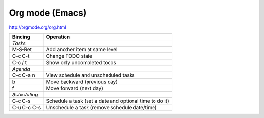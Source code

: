 Org mode (Emacs)
================

http://orgmode.org/org.html

================= ============
Binding           Operation
================= ============
*Tasks*
M-S-Ret           Add another item at same level
C-c C-t           Change TODO state
C-c / t           Show only uncompleted todos
*Agenda*
C-c C-a n         View schedule and unscheduled tasks
b                 Move backward (previous day)
f                 Move forward (next day)
*Scheduling*
C-c C-s           Schedule a task (set a date and optional time to do it)
C-u C-c C-s       Unschedule a task (remove schedule date/time)
================= ============
